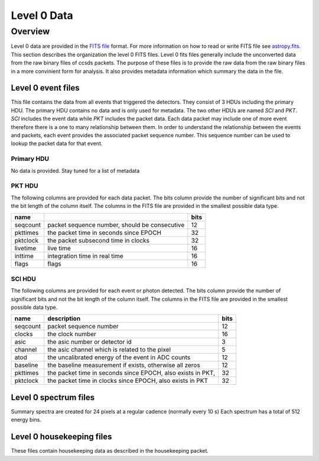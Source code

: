 .. _level0:

************
Level 0 Data
************

Overview
========
Level 0 data are provided in the `FITS file <https://fits.gsfc.nasa.gov/>`__ format.
For more information on how to read or write FITS file see `astropy.fits <https://docs.astropy.org/en/stable/io/fits/index.html>`__.
This section describes the organization the level 0 FITS files.
Level 0 fits files generally include the unconverted data from the raw binary files of ccsds packets.
The purpose of these files is to provide the raw data from the raw binary files in a more convinient form for analysis.
It also provides metadata information which summary the data in the file.

Level 0 event files
-------------------

This file contains the data from all events that triggered the detectors.
They consist of 3 HDUs including the primary HDU.
The primary HDU contains no data and is only used for metadata.
The two other HDUs are named `SCI` and `PKT`.
`SCI` includes the event data while `PKT` includes the packet data.
Each data packet may include one of more event therefore there is a one to many relationship between them.
In order to understand the relationship between the events and packets, each event provides the associated packet sequence number.
This sequence number can be used to lookup the packet data for that event.

Primary HDU
***********
No data is provided.
Stay tuned for a list of metadata 

PKT HDU
*******
The following columns are provided for each data packet.
The bits column provide the number of significant bits and not the bit length of the column itself.
The columns in the FITS file are provided in the smallest possible data type.

======== ============================================= ====
name                                                   bits
======== ============================================= ====
seqcount packet sequence number, should be consecutive   12
pkttimes the packet time in seconds since EPOCH          32
pktclock the packet subsecond time in clocks             32
livetime live time                                       16
inttime  integration time in real time                   16
flags    flags                                           16
======== ============================================= ====

SCI HDU
*******
The following columns are provided for each event or photon detected.
The bits column provide the number of significant bits and not the bit length of the column itself.
The columns in the FITS file are provided in the smallest possible data type.

======== ============================================================================================ ====
name     description                                                                                  bits
======== ============================================================================================ ====
seqcount packet sequence number                                                                       12
clocks   the clock number                                                                             16
asic     the asic number or detector id                                                                3
channel  the asic channel which is related to the pixel                                                5
atod     the uncalibrated energy of the event in ADC counts                                           12
baseline the baseline measurement if exists, otherwise all zeros                                      12
pkttimes the packet time in seconds since EPOCH, also exists in PKT,                                  32
pktclock the packet time in clocks since EPOCH, also exists in PKT                                    32
======== ============================================================================================ ====

Level 0 spectrum files
----------------------
Summary spectra are created for 24 pixels at a regular cadence (normally every 10 s)
Each spectrum has a total of 512 energy bins.

Level 0 housekeeping files
--------------------------
These files contain housekeeping data as described in the housekeeping packet.